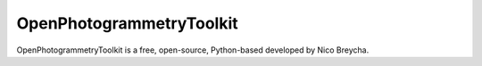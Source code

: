 OpenPhotogrammetryToolkit
======

OpenPhotogrammetryToolkit is a free, open-source, Python-based developed by Nico Breycha.